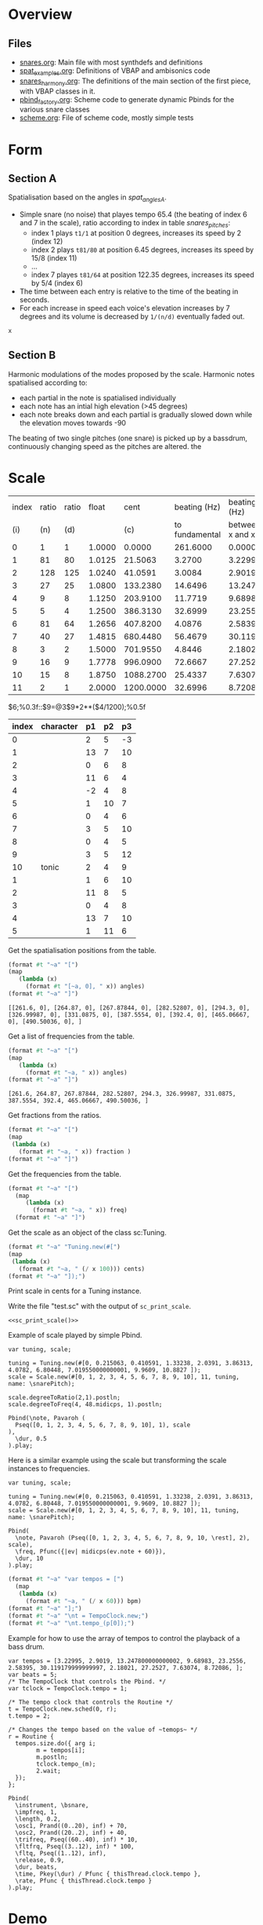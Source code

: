 #+name: Snares rising
#+STARTUP: indent overview hidestars

* Overview
** Files
- [[file:snares.org][snares.org]]: Main file with most synthdefs and definitions
- [[file:spat_examples.org][spat_examples.org]]: Definitions of VBAP and ambisonics code
- [[file:snares_harmony.org][snares_harmony.org]]: The definitions of the main section of the first piece, with VBAP classes in it.
- [[file:pbind_factory.org][pbind_factory.org]]: Scheme code to generate dynamic Pbinds for the various snare classes
- [[file:scheme.org][scheme.org]]: File of scheme code, mostly simple tests

* Form
** Section A
Spatialisation based on the angles in [[spat_angles_A][spat_angles_A]].
- Simple snare (no noise) that playes tempo 65.4 (the beating of index 6 and 7 in the scale), ratio according to index in table [[snares_pitches][snares_pitches]]:
  - index 1 plays ~t1/1~ at position 0 degrees, increases its speed by 2 (index 12)
  - index 2 plays ~t81/80~ at position 6.45 degrees, increases its speed by 15/8 (index 11)
  - ...
  - index 7 playes ~t81/64~ at position 122.35 degrees, increases its speed by 5/4 (index 6)

- The time between each entry is relative to the time of the beating in seconds.
- For each increase in speed each voice's elevation increases by 7 degrees and its volume is decreased by ~1/(n/d)~ eventually faded out.
  
#+name: spat_angles_A
#+begin_src scheme :var x=snares_pitches[3:13,10]
  x
#+end_src

** Section B
Harmonic modulations of the modes proposed by the scale. Harmonic notes spatialised according to:
- each partial in the note is spatialised individually
- each note has an intial high elevation (>45 degrees)
- each note breaks down and each partial is gradually slowed down while the elevation moves towards -90

The beating of two single pitches (one snare) is picked up by a bassdrum, continuously changing speed as the pitches are altered. the
* Scale

#+name: snares_pitches
| index | ratio | ratio |  float |      cent |   beating (Hz) |      beating (Hz) |       bpm |      ms | frequency |   spat | distance |  time |
|   (i) |   (n) |   (d) |        |       (c) | to fundamental | between x and x-1 |       (T) |     (m) |       (f) |    (s) | degreees |   16' |
|-------+-------+-------+--------+-----------+----------------+-------------------+-----------+---------+-----------+--------+----------+-------|
|     0 |     1 |     1 | 1.0000 |    0.0000 |       261.6000 |           0.00000 |    0.0000 | 1000.00 | 261.60000 |   0.00 |      0.0 |   0.0 |
|     1 |    81 |    80 | 1.0125 |   21.5063 |         3.2700 |           3.22995 |  193.7970 |  309.60 | 264.87000 |   6.45 |      6.5 |  17.3 |
|     2 |   128 |   125 | 1.0240 |   41.0591 |         3.0084 |           2.90190 |  174.1140 |  344.60 | 267.87844 |  12.32 |      5.9 |  15.7 |
|     3 |    27 |    25 | 1.0800 |  133.2380 |        14.6496 |          13.24780 |  794.8680 |   75.48 | 282.52807 |  39.97 |     27.6 |  73.6 |
|     4 |     9 |     8 | 1.1250 |  203.9100 |        11.7719 |           9.68983 |  581.3898 |  103.20 | 294.30000 |  61.17 |     21.2 |  56.5 |
|     5 |     5 |     4 | 1.2500 |  386.3130 |        32.6999 |          23.25560 | 1395.3360 |   43.00 | 326.99987 | 115.89 |     54.7 | 145.9 |
|     6 |    81 |    64 | 1.2656 |  407.8200 |         4.0876 |           2.58395 |  155.0370 |  387.00 | 331.08750 | 122.35 |      6.5 |  17.3 |
|     7 |    40 |    27 | 1.4815 |  680.4480 |        56.4679 |          30.11918 | 1807.1508 |   33.20 | 387.55540 | 204.13 |     81.8 | 218.1 |
|     8 |     3 |     2 | 1.5000 |  701.9550 |         4.8446 |           2.18021 |  130.8126 |  458.67 | 392.40000 | 210.59 |      6.5 |  17.3 |
|     9 |    16 |     9 | 1.7778 |  996.0900 |        72.6667 |          27.25270 | 1635.1620 |   36.69 | 465.06667 | 298.83 |     88.2 | 235.2 |
|    10 |    15 |     8 | 1.8750 | 1088.2700 |        25.4337 |           7.63074 |  457.8444 |  131.05 | 490.50036 | 326.48 |     27.6 |  73.6 |
|    11 |     2 |     1 | 2.0000 | 1200.0000 |        32.6996 |           8.72086 |  523.2516 |  114.67 | 523.20000 | 360.00 |     33.5 |  89.3 |
|-------+-------+-------+--------+-----------+----------------+-------------------+-----------+---------+-----------+--------+----------+-------|

#+TBLFM: $4=$2 / $3;%0.4f::$5=$0;%0.4f::$6=$10-@-1$10;%0.4f::$7=$0;%0.5f::$8=$7*60;%0.4f::$9=1000 / $7;%0.2f::$11=(($5 / 1200) * 360);%0.2f::$12=($11-@-1$11);%0.1f::$13=($12/360)*960;%0.1f
$6;%0.3f::$9=@3$9*2**($4/1200);%0.5f

#+name: snares_harmony
| index | character | p1 | p2 | p3 |
|-------+-----------+----+----+----|
|     0 |           |  2 |  5 | -3 |
|     1 |           | 13 |  7 | 10 |
|     2 |           |  0 |  6 |  8 |
|     3 |           | 11 |  6 |  4 |
|     4 |           | -2 |  4 |  8 |
|     5 |           |  1 | 10 |  7 |
|     6 |           |  0 |  4 |  6 |
|     7 |           |  3 |  5 | 10 |
|     8 |           |  0 |  4 |  5 |
|     9 |           |  3 |  5 | 12 |
|    10 | tonic     |  2 |  4 |  9 |
|-------+-----------+----+----+----|
|     1 |           |  1 |  6 | 10 |
|     2 |           | 11 |  8 |  5 |
|     3 |           |  0 |  4 |  8 |
|     4 |           | 13 |  7 | 10 |
|     5 |           |  1 | 11 |  6 |
|-------+-----------+----+----+----|

Get the spatialisation positions from the table.
#+name: generate_scale_positions
#+begin_src scheme :var angles=snares_pitches[3:13,9] :results output raw :exports code :wrap "src sclang"
  (format #t "~a" "[")
  (map
     (lambda (x)
       (format #t "[~a, 0], " x)) angles)
  (format #t "~a" "]")
#+end_src

#+RESULTS: generate_scale_positions
#+begin_src sclang
[[261.6, 0], [264.87, 0], [267.87844, 0], [282.52807, 0], [294.3, 0], [326.99987, 0], [331.0875, 0], [387.5554, 0], [392.4, 0], [465.06667, 0], [490.50036, 0], ]
#+end_src

Get a list of frequencies from the table.
#+name: generate_frequencies
#+begin_src scheme :var angles=snares_pitches[3:13,9] :results output raw :exports code :wrap "src sclang"
  (format #t "~a" "[")
  (map
     (lambda (x)
       (format #t "~a, " x)) angles)
  (format #t "~a" "]")
#+end_src

#+RESULTS: generate_frequencies
#+begin_src sclang
[261.6, 264.87, 267.87844, 282.52807, 294.3, 326.99987, 331.0875, 387.5554, 392.4, 465.06667, 490.50036, ]
#+end_src

Get fractions from the ratios.
#+begin_src scheme :var fraction=snares_pitches[3:14,3] :results output raw :exports code :wrap "src sclang"
  (format #t "~a" "[")
  (map
   (lambda (x)
     (format #t "~a, " x)) fraction )
  (format #t "~a" "]")
#+end_src

#+RESULTS:
#+begin_src sclang
[1.0, 1.0125, 1.024, 1.08, 1.125, 1.25, 1.2656, 1.4815, 1.5, 1.7778, 1.875, 2.0, ]
#+end_src

Get the frequencies from the table.
#+name: sc_print_freq
#+begin_src scheme :var freq=snares_pitches[4:15,8] :results output raw :exports code :wrap "src sclang"
  (format #t "~a" "[")
    (map
       (lambda (x)
         (format #t "~a, " x)) freq)
    (format #t "~a" "]")
#+end_src

Get the scale as an object of the class sc:Tuning.
#+name: sc_print_scale
#+begin_src scheme :var cents=snares_pitches[4:15,3] :results output raw :exports code :noweb yes :wrap "src sclang"
  (format #t "~a" "Tuning.new(#[")
  (map
   (lambda (x)
     (format #t "~a, " (/ x 100))) cents)
  (format #t "~a" "]);")
#+end_src

Print scale in cents for a Tuning instance.

Write the file "test.sc" with the output of ~sc_print_scale~.
#+begin_src sclang :noweb yes :tangle "test.sc"
  <<sc_print_scale()>>
#+end_src

Example of scale played by simple Pbind.
#+begin_src sclang
  var tuning, scale;

  tuning = Tuning.new(#[0, 0.215063, 0.410591, 1.33238, 2.0391, 3.86313, 4.0782, 6.80448, 7.019550000000001, 9.9609, 10.8827 ]);
  scale = Scale.new(#[0, 1, 2, 3, 4, 5, 6, 7, 8, 9, 10], 11, tuning, name: \snarePitch);

  scale.degreeToRatio(2,1).postln;
  scale.degreeToFreq(4, 48.midicps, 1).postln;

  Pbind(\note, Pavaroh (
    Pseq([0, 1, 2, 3, 4, 5, 6, 7, 8, 9, 10], 1), scale
  ),
    \dur, 0.5
  ).play;
#+end_src

Here is a similar example using the scale but transforming the scale instances to frequencies.
#+begin_src sclang
  var tuning, scale;

  tuning = Tuning.new(#[0, 0.215063, 0.410591, 1.33238, 2.0391, 3.86313, 4.0782, 6.80448, 7.019550000000001, 9.9609, 10.8827 ]);
  scale = Scale.new(#[0, 1, 2, 3, 4, 5, 6, 7, 8, 9, 10], 11, tuning, name: \snarePitch);

  Pbind(
    \note, Pavaroh (Pseq([0, 1, 2, 3, 4, 5, 6, 7, 8, 9, 10, \rest], 2), scale),
    \freq, Pfunc({|ev| midicps(ev.note + 60)}),
    \dur, 10
  ).play;
#+end_src

#+name: sc_set_tempo
#+begin_src scheme :var bpm=snares_pitches[5:15,6] :results output raw :exports code :noweb yes :wrap "src sclang"
  (format #t "~a" "var tempos = [")
    (map
     (lambda (x)
       (format #t "~a, " (/ x 60))) bpm)
  (format #t "~a" "];")
  (format #t "~a" "\nt = TempoClock.new;")
  (format #t "~a" "\nt.tempo_(p[0]);")
#+end_src

Example for how to use the array of tempos to control the playback of a bass drum.
#+begin_src sclang :results none
  var tempos = [3.22995, 2.9019, 13.247800000000002, 9.68983, 23.2556, 2.58395, 30.119179999999997, 2.18021, 27.2527, 7.63074, 8.72086, ];
  var beats = 5;
  /* The TempoClock that controls the Pbind. */  
  var tclock = TempoClock.tempo = 1;

  /* The tempo clock that controls the Routine */
  t = TempoClock.new.sched(0, r);
  t.tempo = 2;

  /* Changes the tempo based on the value of ~temops~ */
  r = Routine {
    tempos.size.do({ arg i;
          m = tempos[i];
          m.postln;
          tclock.tempo_(m);
          2.wait;
    });
  };

  Pbind(
    \instrument, \bsnare,
    \impfreq, 1,
    \length, 0.2,
    \osc1, Prand((0..20), inf) + 70,
    \osc2, Prand((20..2), inf) + 40,
    \trifreq, Pseq((60..40), inf) * 10, 
    \fltfrq, Pseq((3..12), inf) * 100,
    \fltq, Pseq((1..12), inf),
    \release, 0.9,
    \dur, beats,
    \time, Pkey(\dur) / Pfunc { thisThread.clock.tempo },
    \rate, Pfunc { thisThread.clock.tempo }
  ).play;
#+end_src

* Demo
#+begin_src scheme :results output
  (car (list 1 2 3))
#+end_src

#+RESULTS:

#+begin_src scheme :results output 
  (display (map (lambda (x) (modulo x 2)) (iota 10)))
#+end_src

#+RESULTS:
:results:
(0 1 0 1 0 1 0 1 0 1)
:end:

#+begin_src scheme :results output
  (format #t "~a" "Hej då")
#+end_src

#+RESULTS:
: Hej då


#+begin_src sclang :results none
  b = NodeProxy.new.play;
  b.source = { PinkNoise.ar(0.2.dup) };
#+end_src

* Notes
** recording spat_examples
:PROPERTIES:
:CUSTOM_ID: snares_session_2/01-220614_1327.wav
:END:
[[file:snares_harmony.org::*generate harmonics][snarees_harmony: generate harmonics]]
*** speed
- \dual [8, 9]
*** spat
- ~setSpatPositions.value([ [ 11, 1, 20 ], [ 5, 1, 20 ] ], 20);
- ~modulateSpeed.value(2, 50, 1, \ratio, [81,80]);
- ~setSpatPositions.value([[9, 1, 10], [3, 1, 10]], 50);
*** harmony
[[file:snares_harmony.org::set_synth_freq][set_synth_freq]]
#+begin_src sclang :results none
  ~setSynth.value(0, \freq, 261.6);
  ~setSynth.value(0, \freq2, 264.87);
  ~setSynth.value(1, \freq, 261.6);
  ~setSynth.value(1, \freq2, 264.87);
#+end_src

** recording
:PROPERTIES:
:CUSTOM_ID: snares_session_2/01-220614_1236.wav
:END:
[[file:spat_examples.org::play][spat_examples: play]]
*** speed
- 81/80: 0.01234567 / 0.0125
** recording
:PROPERTIES:
:CUSTOM_ID: /home/henrikfr/Music/pieces/snares/snares_session_2/01-220614_1249.wav
:END:



[[file:spat_examples.org::play][spat_examples: play]]
*** speed
- 27/25: 0.037037 / 0.04
- 
** recording
:PROPERTIES:
:CUSTOM_ID: /home/henrikfr/Music/pieces/snares/snares_session_2/01-220614_1517.wav
:END:
[[file:spat_examples.org::load_window][spat_examples: load_window]]
*** speed
As mentioned in [[*Section A][Section A]], this snare is beating at 65.4 and moving from back to front
** recording
:PROPERTIES:
:CUSTOM_ID: /home/henrikfr/Music/pieces/snares/snares_session_2/01-220614_1541.wav
:END:
Mainly using this Pbind for a steady pulse.
#+begin_src sclang :results none
#+begin_src sclang :results none :noweb yes
  ~signalBus = 52;
  ~simplePlayer = Pbind(*[
    instrument: \snare,
    freq: Prand([261.6, 264.87, 267.87844], inf),
    noiselvl: Pfunc({0.005.rand}),
    out: ~signalBus,
    gain: 0.6,
    vol: 0.9,
    dur: 0.917431192661
  ]);
  ~simplePlayer.play;
#+end_src
*** spat
Moving back and forth and pannning left channel from left to right and at the end both channels up.
** recording
:PROPERTIES:
:CUSTOM_ID: /home/henrikfr/Music/pieces/snares/snares_session_2/01-220614_1603.wav
:END:
[[file:snares_harmony.org::global_variables][snares_harmony: global_variables]]

*** pitch degree 0
261.6

*** synthesis
[[file:snares_harmony.org::synth_frequency][synth_frequency]]
#+begin_src sclang :results none
  ~setAllSynths.value(\freq2, 261.4);
  ~setAllSynths.value(\freq, 130.8);
  ~setAllSynths.value(\rel, 0.001);
#+end_src

** recording
:PROPERTIES:
:CUSTOM_ID: /home/henrikfr/Music/pieces/snares/snares_session_2/01-220614_1618.wav
:END:
*** pitch degree 1
fading in to the root frequency:
#+begin_src sclang :results none
  ~setSynthsInterpol.value((100..264.87), 0.5, \freq);
  ~setSynthsInterpol.value((260..132.45), 0.5, \freq2);
#+end_src
changing the release value.
*** spat
fading back and forth from center.
** recording
:PROPERTIES:
:CUSTOM_ID: /home/henrikfr/Music/pieces/snares/snares_session_2/01-220614_1637.wav
:END:
\single 
*** pitch degree 5
326.99987
In the beginning of the file there is a sweep to the correct frequency.

*** spat
- most of the file is at a distance with much reverb
- moving back and forth to differend postilions

** recording
:PROPERTIES:
:CUSTOM_ID: /home/henrikfr/Music/pieces/snares/snares_session_2/01-220614_1702.wav
:END:
\dual [1, 3]
*** pitch degree 10
490.50036
*** spat
mainly minor movements back and forth

** recording 
:PROPERTIES:
:CUSTOM_ID: /home/henrikfr/Music/pieces/snares/snares_session_2/01-220614_1717.wav
:END:
\quart [1,2,3,4]
*** pitch degree 7
387.55540
*** spat
Using the quad panning settings in [[file:snares_harmony.org::_][spat_fade_in]]
** recording
:PROPERTIES:
:CUSTOM_ID: /home/henrikfr/Music/pieces/snares/snares_session_2/01-220614_1727.wav
:END:
\single
*** pitch degree 6
331.0875
*** spat
Using single panning mode in vbap ending in
#+begin_src sclang :results none
  ~setSpatPositions.value([ [1, 0, 10 ] ], 8);
#+end_src
*** modulation
ending with a slow down of snare to 10.346484375
** recording
:PROPERTIES:
:CUSTOM_ID: /home/henrikfr/Music/pieces/snares/snares_session_2/01-220614_2208.wav
:END:
\single 
*** pitch degree 3
282.52807
\rel 0.001
*** spat
#+begin_src sclang :results none
~setSpatPositions.value([ [3, 1.0, 5] ], 20);
#+end_src
** recording
:PROPERTIES:
:CUSTOM_ID: /home/henrikfr/Music/pieces/snares/snares_session_2/01-220614_2216.wav
:END:
\single
*** pitch degree 4
294.3
*** spat
#+begin_src sclang :results none
~setSpatPositions.value([ [4, 1.0, 5] ], 20);
#+end_src

** recording
:PROPERTIES:
:CUSTOM_ID: /home/henrikfr/Music/pieces/snares/snares_session_2/01-220615_1420.wav
:END:
\harmony
*** pitch degree 0
#+begin_src sclang :results none
  ~setRunningVariables.value(261.6, \harmony, \linear, \sin, 1);
  ~updatePanningAmbi.value(0, 0, -1.1, 10);
#+end_src

** recording
:PROPERTIES:
:CUSTOM_ID: /home/henrikfr/Music/pieces/snares/snares_session_2/01-220615_1423.wav
:END:
\harmony
*** pitch degree 1
264.87
#+begin_src sclang :results none
  ~setRunningVariables.value(264.87, \harmony, \linear, \sin, 1);
  ~updatePanningAmbi.value(5, 1.4, 0.1, 5);
#+end_src

** recording
:PROPERTIES:
:CUSTOM_ID: /home/henrikfr/Music/pieces/snares/snares_session_2/01-220615_1427.wav
:END:
\harmony
*** pitch degree 2
267.87844
#+begin_src sclang :results none
  //~setRunningVariables.value(267.87844, \harmony, \linear, \sin, 1);
//  ~updatePanningAmbiSingle.value(6, 1, 0, 0.1, 5);
#+end_src
** recording
:PROPERTIES:
:CUSTOM_ID: /home/henrikfr/Music/pieces/snares/snares_session_2/01-220615_1431.wav
:END:
\harmony
*** pitch degree 3
282.52807
#+begin_src sclang :results none
  //~setRunningVariables.value(282.52807, \harmony, \linear, \sin, 1);
  ~updatePanningAmbiSingle.value(12, -0.2, 2.1, 0.1, 9);
  //  ~updatePanningAmbi.value(-2, 0.1, 0.1, 9);
#+end_src

** recording
:PROPERTIES:
:CUSTOM_ID: /home/henrikfr/Music/pieces/snares/snares_session_2/01-220615_1435.wav
:END:
\harmony
*** pitch degree 4
294.30000
#+begin_src sclang :results none
  // ~setRunningVariables.value(294.30000, \harmony, \linear, \sin, 1);
  //~updatePanningAmbiSingle.value(0, 2.2, 0.1, 0.1, 5);
  ~updatePanningAmbi.value(2, -1.5, 1, 10);
#+end_src


** recording
:PROPERTIES:
:CUSTOM_ID: /home/henrikfr/Music/pieces/snares/snares_session_2/01-220615_1439.wav
:END:
\harmony
*** pitch degree 5
326.99987
#+begin_src sclang :results none
  //~setRunningVariables.value(326.99987, \harmony, \linear, \sin, 1);
  ~updatePanningAmbiSingle.value(0, 2, -1.6, 0.1, 5);
  //~updatePanningAmbi.value(-2.5, 2.5, -1.1, 10);
#+end_src
** recording
:PROPERTIES:
:CUSTOM_ID: /home/henrikfr/Music/pieces/snares/snares_session_2/01-220615_1443.wav
:END:
\harmony
*** pitch degree 6
331.08750
#+begin_src sclang :results none
  // ~setRunningVariables.value(331.08750, \harmony, \linear, \sin, 1);
  ~updatePanningAmbiSingle.value(11, 2, 0, 0.1, 5);
  //~updatePanningAmbi.value(-1.0, 2.0, 1.1, 10);
#+end_src

** recording
:PROPERTIES:
:CUSTOM_ID: /home/henrikfr/Music/pieces/snares/snares_session_2/01-220615_1449.wav
:END:
\harmony
*** pitch degree 7
387.55540
#+begin_src sclang :results none
  // ~setRunningVariables.value(387.55540, \harmony, \linear, \sin, 1);
   ~updatePanningAmbiSingle.value(3, -2, 0, 0.1, 5);
  //~updatePanningAmbi.value(-1.14, 1.0, 1.1, 10);
#+end_src

** recording
:PROPERTIES:
:CUSTOM_ID: /home/henrikfr/Music/pieces/snares/snares_session_2/01-220615_1453.wav
:END:
\harmony
*** pitch degree 8
392.4
#+begin_src sclang :results none
  // ~setRunningVariables.value(392.4, \harmony, \linear, \sin, 1);
   // ~updatePanningAmbiSingle.value(0, -2, 0, 0.1, 5);
  ~updatePanningAmbi.value(1.14, 0.0, 1.1, 10);
#+end_src
** recording
:PROPERTIES:
:CUSTOM_ID: /home/henrikfr/Music/pieces/snares/snares_session_2/01-220615_1458.wav
:END:
\harmony
*** pitch degree 9
465.06667
#+begin_src sclang :results none
  // ~setRunningVariables.value(465.06667, \harmony, \linear, \sin, 1);
  //~updatePanningAmbiSingle.value(6, -2, 0, 0.1, 5);
  ~updatePanningAmbi.value(0, 1.6, 1.1, 10);
#+end_src

** recording
:PROPERTIES:
:CUSTOM_ID: /home/henrikfr/Music/pieces/snares/snares_session_2/01-220615_1501.wav
:END:
\harmony
*** pitch degree 10
490.50036
#+begin_src sclang :results none
  // ~setRunningVariables.value(490.50036, \harmony, \linear, \sin, 1);
  //~updatePanningAmbiSingle.value(6, -2, 0, 0.1, 5);
  ~updatePanningAmbi.value(-1.14, -1.0, 1.1, 10);
#+end_src
